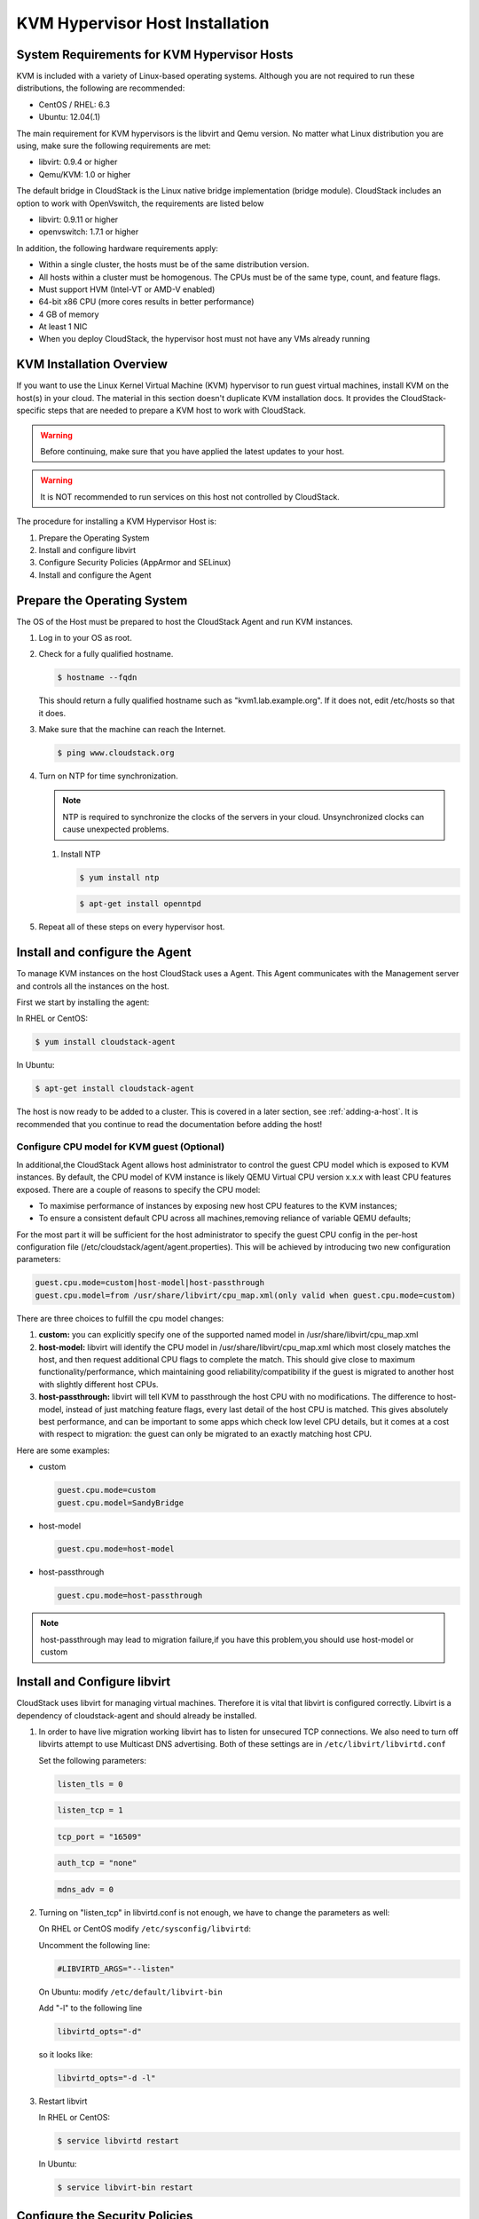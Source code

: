 .. Licensed to the Apache Software Foundation (ASF) under one
   or more contributor license agreements.  See the NOTICE file
   distributed with this work for additional information#
   regarding copyright ownership.  The ASF licenses this file
   to you under the Apache License, Version 2.0 (the
   "License"); you may not use this file except in compliance
   with the License.  You may obtain a copy of the License at
   http://www.apache.org/licenses/LICENSE-2.0
   Unless required by applicable law or agreed to in writing,
   software distributed under the License is distributed on an
   "AS IS" BASIS, WITHOUT WARRANTIES OR CONDITIONS OF ANY
   KIND, either express or implied.  See the License for the
   specific language governing permissions and limitations
   under the License.

KVM Hypervisor Host Installation
--------------------------------

System Requirements for KVM Hypervisor Hosts
~~~~~~~~~~~~~~~~~~~~~~~~~~~~~~~~~~~~~~~~~~~~

KVM is included with a variety of Linux-based operating systems.
Although you are not required to run these distributions, the following
are recommended:

-  

   CentOS / RHEL: 6.3

-  

   Ubuntu: 12.04(.1)

The main requirement for KVM hypervisors is the libvirt and Qemu
version. No matter what Linux distribution you are using, make sure the
following requirements are met:

-  

   libvirt: 0.9.4 or higher

-  

   Qemu/KVM: 1.0 or higher

The default bridge in CloudStack is the Linux native bridge
implementation (bridge module). CloudStack includes an option to work
with OpenVswitch, the requirements are listed below

-  

   libvirt: 0.9.11 or higher

-  

   openvswitch: 1.7.1 or higher

In addition, the following hardware requirements apply:

-  

   Within a single cluster, the hosts must be of the same distribution
   version.

-  

   All hosts within a cluster must be homogenous. The CPUs must be of
   the same type, count, and feature flags.

-  

   Must support HVM (Intel-VT or AMD-V enabled)

-  

   64-bit x86 CPU (more cores results in better performance)

-  

   4 GB of memory

-  

   At least 1 NIC

-  

   When you deploy CloudStack, the hypervisor host must not have any VMs
   already running

KVM Installation Overview
~~~~~~~~~~~~~~~~~~~~~~~~~

If you want to use the Linux Kernel Virtual Machine (KVM) hypervisor to
run guest virtual machines, install KVM on the host(s) in your cloud.
The material in this section doesn't duplicate KVM installation docs. It
provides the CloudStack-specific steps that are needed to prepare a KVM
host to work with CloudStack.

.. warning::

   Before continuing, make sure that you have applied the latest updates to your host.

.. warning::

   It is NOT recommended to run services on this host not controlled by CloudStack.

The procedure for installing a KVM Hypervisor Host is:

#. 

   Prepare the Operating System

#. 

   Install and configure libvirt

#. 

   Configure Security Policies (AppArmor and SELinux)

#. 

   Install and configure the Agent

Prepare the Operating System
~~~~~~~~~~~~~~~~~~~~~~~~~~~~

The OS of the Host must be prepared to host the CloudStack Agent and run
KVM instances.

#. 

   Log in to your OS as root.

#. 

   Check for a fully qualified hostname.

   .. sourcecode:: bash

       $ hostname --fqdn

   This should return a fully qualified hostname such as
   "kvm1.lab.example.org". If it does not, edit /etc/hosts so that it
   does.

#. 

   Make sure that the machine can reach the Internet.

   .. sourcecode:: bash

       $ ping www.cloudstack.org

#. 

   Turn on NTP for time synchronization.

   .. note::
   
      NTP is required to synchronize the clocks of the servers in your
      cloud. Unsynchronized clocks can cause unexpected problems.

   #. 

      Install NTP

      .. sourcecode:: bash

          $ yum install ntp

      .. sourcecode:: bash

          $ apt-get install openntpd

#. 

   Repeat all of these steps on every hypervisor host.

Install and configure the Agent
~~~~~~~~~~~~~~~~~~~~~~~~~~~~~~~

To manage KVM instances on the host CloudStack uses a Agent. This Agent
communicates with the Management server and controls all the instances
on the host.

First we start by installing the agent:

In RHEL or CentOS:

.. sourcecode:: bash

    $ yum install cloudstack-agent

In Ubuntu:

.. sourcecode:: bash

    $ apt-get install cloudstack-agent

The host is now ready to be added to a cluster. This is covered in a
later section, see :ref:`adding-a-host`. It is
recommended that you continue to read the documentation before adding
the host!

Configure CPU model for KVM guest (Optional)
^^^^^^^^^^^^^^^^^^^^^^^^^^^^^^^^^^^^^^^^^^^^

In additional,the CloudStack Agent allows host administrator to control
the guest CPU model which is exposed to KVM instances. By default, the
CPU model of KVM instance is likely QEMU Virtual CPU version x.x.x with
least CPU features exposed. There are a couple of reasons to specify the
CPU model:

-  

   To maximise performance of instances by exposing new host CPU
   features to the KVM instances;

-  

   To ensure a consistent default CPU across all machines,removing
   reliance of variable QEMU defaults;

For the most part it will be sufficient for the host administrator to
specify the guest CPU config in the per-host configuration file
(/etc/cloudstack/agent/agent.properties). This will be achieved by
introducing two new configuration parameters:

.. sourcecode:: bash

    guest.cpu.mode=custom|host-model|host-passthrough
    guest.cpu.model=from /usr/share/libvirt/cpu_map.xml(only valid when guest.cpu.mode=custom)

There are three choices to fulfill the cpu model changes:

#. 

   **custom:** you can explicitly specify one of the supported named
   model in /usr/share/libvirt/cpu\_map.xml

#. 

   **host-model:** libvirt will identify the CPU model in
   /usr/share/libvirt/cpu\_map.xml which most closely matches the host,
   and then request additional CPU flags to complete the match. This
   should give close to maximum functionality/performance, which
   maintaining good reliability/compatibility if the guest is migrated
   to another host with slightly different host CPUs.

#. 

   **host-passthrough:** libvirt will tell KVM to passthrough the host
   CPU with no modifications. The difference to host-model, instead of
   just matching feature flags, every last detail of the host CPU is
   matched. This gives absolutely best performance, and can be important
   to some apps which check low level CPU details, but it comes at a
   cost with respect to migration: the guest can only be migrated to an
   exactly matching host CPU.

Here are some examples:

-  

   custom

   .. sourcecode:: bash

       guest.cpu.mode=custom
       guest.cpu.model=SandyBridge

-  

   host-model

   .. sourcecode:: bash

       guest.cpu.mode=host-model

-  

   host-passthrough

   .. sourcecode:: bash

       guest.cpu.mode=host-passthrough

.. note:: host-passthrough may lead to migration failure,if you have this problem,you should use host-model or custom

Install and Configure libvirt
~~~~~~~~~~~~~~~~~~~~~~~~~~~~~

CloudStack uses libvirt for managing virtual machines. Therefore it is
vital that libvirt is configured correctly. Libvirt is a dependency of
cloudstack-agent and should already be installed.

#. 

   In order to have live migration working libvirt has to listen for
   unsecured TCP connections. We also need to turn off libvirts attempt
   to use Multicast DNS advertising. Both of these settings are in
   ``/etc/libvirt/libvirtd.conf``

   Set the following parameters:

   .. sourcecode:: bash

       listen_tls = 0

   .. sourcecode:: bash

       listen_tcp = 1

   .. sourcecode:: bash

       tcp_port = "16509"

   .. sourcecode:: bash

       auth_tcp = "none"

   .. sourcecode:: bash

       mdns_adv = 0

#. 

   Turning on "listen\_tcp" in libvirtd.conf is not enough, we have to
   change the parameters as well:

   On RHEL or CentOS modify ``/etc/sysconfig/libvirtd``:

   Uncomment the following line:

   .. sourcecode:: bash

       #LIBVIRTD_ARGS="--listen"

   On Ubuntu: modify ``/etc/default/libvirt-bin``

   Add "-l" to the following line

   .. sourcecode:: bash

       libvirtd_opts="-d"

   so it looks like:

   .. sourcecode:: bash

       libvirtd_opts="-d -l"

#. 

   Restart libvirt

   In RHEL or CentOS:

   .. sourcecode:: bash

       $ service libvirtd restart

   In Ubuntu:

   .. sourcecode:: bash

       $ service libvirt-bin restart

Configure the Security Policies
~~~~~~~~~~~~~~~~~~~~~~~~~~~~~~~

CloudStack does various things which can be blocked by security
mechanisms like AppArmor and SELinux. These have to be disabled to
ensure the Agent has all the required permissions.

#. 

   Configure SELinux (RHEL and CentOS)

   #. 

      Check to see whether SELinux is installed on your machine. If not,
      you can skip this section.

      In RHEL or CentOS, SELinux is installed and enabled by default.
      You can verify this with:

      .. sourcecode:: bash

          $ rpm -qa | grep selinux

   #. 

      Set the SELINUX variable in ``/etc/selinux/config`` to
      "permissive". This ensures that the permissive setting will be
      maintained after a system reboot.

      In RHEL or CentOS:

      .. sourcecode:: bash

          vi /etc/selinux/config

      Change the following line

      .. sourcecode:: bash

          SELINUX=enforcing

      to this

      .. sourcecode:: bash

          SELINUX=permissive

   #. 

      Then set SELinux to permissive starting immediately, without
      requiring a system reboot.

      .. sourcecode:: bash

          $ setenforce permissive

#. 

   Configure Apparmor (Ubuntu)

   #. 

      Check to see whether AppArmor is installed on your machine. If
      not, you can skip this section.

      In Ubuntu AppArmor is installed and enabled by default. You can
      verify this with:

      .. sourcecode:: bash

          $ dpkg --list 'apparmor'

   #. 

      Disable the AppArmor profiles for libvirt

      .. sourcecode:: bash

          $ ln -s /etc/apparmor.d/usr.sbin.libvirtd /etc/apparmor.d/disable/

      .. sourcecode:: bash

          $ ln -s /etc/apparmor.d/usr.lib.libvirt.virt-aa-helper /etc/apparmor.d/disable/

      .. sourcecode:: bash

          $ apparmor_parser -R /etc/apparmor.d/usr.sbin.libvirtd

      .. sourcecode:: bash

          $ apparmor_parser -R /etc/apparmor.d/usr.lib.libvirt.virt-aa-helper

Configure the network bridges
~~~~~~~~~~~~~~~~~~~~~~~~~~~~~

.. warning:: This is a very important section, please make sure you read this thoroughly.

.. note:: This section details how to configure bridges using the native implementation in Linux. Please refer to the next section if you intend to use OpenVswitch

In order to forward traffic to your instances you will need at least two
bridges: *public* and *private*.

By default these bridges are called *cloudbr0* and *cloudbr1*, but you
do have to make sure they are available on each hypervisor.

The most important factor is that you keep the configuration consistent
on all your hypervisors.

Network example
^^^^^^^^^^^^^^^

There are many ways to configure your network. In the Basic networking
mode you should have two (V)LAN's, one for your private network and one
for the public network.

We assume that the hypervisor has one NIC (eth0) with three tagged
VLAN's:

#. 

   VLAN 100 for management of the hypervisor

#. 

   VLAN 200 for public network of the instances (cloudbr0)

#. 

   VLAN 300 for private network of the instances (cloudbr1)

On VLAN 100 we give the Hypervisor the IP-Address 192.168.42.11/24 with
the gateway 192.168.42.1

.. note:: The Hypervisor and Management server don't have to be in the same subnet!

Configuring the network bridges
^^^^^^^^^^^^^^^^^^^^^^^^^^^^^^^

It depends on the distribution you are using how to configure these,
below you'll find examples for RHEL/CentOS and Ubuntu.

.. note:: The goal is to have two bridges called 'cloudbr0' and 'cloudbr1' after this section. This should be used as a guideline only. The exact configuration will depend on your network layout.

Configure in RHEL or CentOS
'''''''''''''''''''''''''''

The required packages were installed when libvirt was installed, we can
proceed to configuring the network.

First we configure eth0

.. sourcecode:: bash

    vi /etc/sysconfig/network-scripts/ifcfg-eth0

Make sure it looks similar to:

.. sourcecode:: bash

    DEVICE=eth0
    HWADDR=00:04:xx:xx:xx:xx
    ONBOOT=yes
    HOTPLUG=no
    BOOTPROTO=none
    TYPE=Ethernet

We now have to configure the three VLAN interfaces:

.. sourcecode:: bash

    vi /etc/sysconfig/network-scripts/ifcfg-eth0.100

.. sourcecode:: bash

    DEVICE=eth0.100
    HWADDR=00:04:xx:xx:xx:xx
    ONBOOT=yes
    HOTPLUG=no
    BOOTPROTO=none
    TYPE=Ethernet
    VLAN=yes
    IPADDR=192.168.42.11
    GATEWAY=192.168.42.1
    NETMASK=255.255.255.0

.. sourcecode:: bash

    vi /etc/sysconfig/network-scripts/ifcfg-eth0.200

.. sourcecode:: bash

    DEVICE=eth0.200
    HWADDR=00:04:xx:xx:xx:xx
    ONBOOT=yes
    HOTPLUG=no
    BOOTPROTO=none
    TYPE=Ethernet
    VLAN=yes
    BRIDGE=cloudbr0

.. sourcecode:: bash

    vi /etc/sysconfig/network-scripts/ifcfg-eth0.300

.. sourcecode:: bash

    DEVICE=eth0.300
    HWADDR=00:04:xx:xx:xx:xx
    ONBOOT=yes
    HOTPLUG=no
    BOOTPROTO=none
    TYPE=Ethernet
    VLAN=yes
    BRIDGE=cloudbr1

Now we have the VLAN interfaces configured we can add the bridges on top
of them.

.. sourcecode:: bash

    vi /etc/sysconfig/network-scripts/ifcfg-cloudbr0

Now we just configure it is a plain bridge without an IP-Address

.. sourcecode:: bash

    DEVICE=cloudbr0
    TYPE=Bridge
    ONBOOT=yes
    BOOTPROTO=none
    IPV6INIT=no
    IPV6_AUTOCONF=no
    DELAY=5
    STP=yes

We do the same for cloudbr1

.. sourcecode:: bash

    vi /etc/sysconfig/network-scripts/ifcfg-cloudbr1

.. sourcecode:: bash

    DEVICE=cloudbr1
    TYPE=Bridge
    ONBOOT=yes
    BOOTPROTO=none
    IPV6INIT=no
    IPV6_AUTOCONF=no
    DELAY=5
    STP=yes

With this configuration you should be able to restart the network,
although a reboot is recommended to see if everything works properly.

.. warning:: Make sure you have an alternative way like IPMI or ILO to reach the machine in case you made a configuration error and the network stops functioning!

Configure in Ubuntu
'''''''''''''''''''

All the required packages were installed when you installed libvirt, so
we only have to configure the network.

.. sourcecode:: bash

    vi /etc/network/interfaces

Modify the interfaces file to look like this:

.. sourcecode:: bash

    auto lo
    iface lo inet loopback

    # The primary network interface
    auto eth0.100
    iface eth0.100 inet static
        address 192.168.42.11
        netmask 255.255.255.240
        gateway 192.168.42.1
        dns-nameservers 8.8.8.8 8.8.4.4
        dns-domain lab.example.org

    # Public network
    auto cloudbr0
    iface cloudbr0 inet manual
        bridge_ports eth0.200
        bridge_fd 5
        bridge_stp off
        bridge_maxwait 1

    # Private network
    auto cloudbr1
    iface cloudbr1 inet manual
        bridge_ports eth0.300
        bridge_fd 5
        bridge_stp off
        bridge_maxwait 1

With this configuration you should be able to restart the network,
although a reboot is recommended to see if everything works properly.

.. warning:: Make sure you have an alternative way like IPMI or ILO to reach the machine in case you made a configuration error and the network stops functioning!

Configure the network using OpenVswitch
~~~~~~~~~~~~~~~~~~~~~~~~~~~~~~~~~~~~~~~

.. warning:: This is a very important section, please make sure you read this thoroughly.

In order to forward traffic to your instances you will need at least two
bridges: *public* and *private*.

By default these bridges are called *cloudbr0* and *cloudbr1*, but you
do have to make sure they are available on each hypervisor.

The most important factor is that you keep the configuration consistent
on all your hypervisors.

Preparing
^^^^^^^^^

To make sure that the native bridge module will not interfere with
openvswitch the bridge module should be added to the blacklist. See the
modprobe documentation for your distribution on where to find the
blacklist. Make sure the module is not loaded either by rebooting or
executing rmmod bridge before executing next steps.

The network configurations below depend on the ifup-ovs and ifdown-ovs
scripts which are part of the openvswitch installation. They should be
installed in /etc/sysconfig/network-scripts/

Network example
^^^^^^^^^^^^^^^

There are many ways to configure your network. In the Basic networking
mode you should have two (V)LAN's, one for your private network and one
for the public network.

We assume that the hypervisor has one NIC (eth0) with three tagged
VLAN's:

#. 

   VLAN 100 for management of the hypervisor

#. 

   VLAN 200 for public network of the instances (cloudbr0)

#. 

   VLAN 300 for private network of the instances (cloudbr1)

On VLAN 100 we give the Hypervisor the IP-Address 192.168.42.11/24 with
the gateway 192.168.42.1

.. note:: The Hypervisor and Management server don't have to be in the same subnet!

Configuring the network bridges
^^^^^^^^^^^^^^^^^^^^^^^^^^^^^^^

It depends on the distribution you are using how to configure these,
below you'll find examples for RHEL/CentOS.

.. note:: The goal is to have three bridges called 'mgmt0', 'cloudbr0' and 'cloudbr1' after this section. This should be used as a guideline only. The exact configuration will depend on your network layout.

Configure OpenVswitch
'''''''''''''''''''''

The network interfaces using OpenVswitch are created using the ovs-vsctl
command. This command will configure the interfaces and persist them to
the OpenVswitch database.

First we create a main bridge connected to the eth0 interface. Next we
create three fake bridges, each connected to a specific vlan tag.

.. sourcecode:: bash

    # ovs-vsctl add-br cloudbr
    # ovs-vsctl add-port cloudbr eth0 
    # ovs-vsctl set port cloudbr trunks=100,200,300
    # ovs-vsctl add-br mgmt0 cloudbr 100
    # ovs-vsctl add-br cloudbr0 cloudbr 200
    # ovs-vsctl add-br cloudbr1 cloudbr 300

Configure in RHEL or CentOS
'''''''''''''''''''''''''''

The required packages were installed when openvswitch and libvirt were
installed, we can proceed to configuring the network.

First we configure eth0

.. sourcecode:: bash

    vi /etc/sysconfig/network-scripts/ifcfg-eth0

Make sure it looks similar to:

.. sourcecode:: bash

    DEVICE=eth0
    HWADDR=00:04:xx:xx:xx:xx
    ONBOOT=yes
    HOTPLUG=no
    BOOTPROTO=none
    TYPE=Ethernet

We have to configure the base bridge with the trunk.

.. sourcecode:: bash

    vi /etc/sysconfig/network-scripts/ifcfg-cloudbr

.. sourcecode:: bash

    DEVICE=cloudbr
    ONBOOT=yes
    HOTPLUG=no
    BOOTPROTO=none
    DEVICETYPE=ovs
    TYPE=OVSBridge

We now have to configure the three VLAN bridges:

.. sourcecode:: bash

    vi /etc/sysconfig/network-scripts/ifcfg-mgmt0

.. sourcecode:: bash

    DEVICE=mgmt0
    ONBOOT=yes
    HOTPLUG=no
    BOOTPROTO=static
    DEVICETYPE=ovs
    TYPE=OVSBridge
    IPADDR=192.168.42.11
    GATEWAY=192.168.42.1
    NETMASK=255.255.255.0

.. sourcecode:: bash

    vi /etc/sysconfig/network-scripts/ifcfg-cloudbr0

.. sourcecode:: bash

    DEVICE=cloudbr0
    ONBOOT=yes
    HOTPLUG=no
    BOOTPROTO=none
    DEVICETYPE=ovs
    TYPE=OVSBridge

.. sourcecode:: bash

    vi /etc/sysconfig/network-scripts/ifcfg-cloudbr1

.. sourcecode:: bash

    DEVICE=cloudbr1
    ONBOOT=yes
    HOTPLUG=no
    BOOTPROTO=none
    TYPE=OVSBridge
    DEVICETYPE=ovs

With this configuration you should be able to restart the network,
although a reboot is recommended to see if everything works properly.

.. warning:: Make sure you have an alternative way like IPMI or ILO to reach the machine in case you made a configuration error and the network stops functioning!

Configuring the firewall
~~~~~~~~~~~~~~~~~~~~~~~~

The hypervisor needs to be able to communicate with other hypervisors
and the management server needs to be able to reach the hypervisor.

In order to do so we have to open the following TCP ports (if you are
using a firewall):

#. 

   22 (SSH)

#. 

   1798

#. 

   16509 (libvirt)

#. 

   5900 - 6100 (VNC consoles)

#. 

   49152 - 49216 (libvirt live migration)

It depends on the firewall you are using how to open these ports. Below
you'll find examples how to open these ports in RHEL/CentOS and Ubuntu.

Open ports in RHEL/CentOS
^^^^^^^^^^^^^^^^^^^^^^^^^

RHEL and CentOS use iptables for firewalling the system, you can open
extra ports by executing the following iptable commands:

.. sourcecode:: bash

    $ iptables -I INPUT -p tcp -m tcp --dport 22 -j ACCEPT

.. sourcecode:: bash

    $ iptables -I INPUT -p tcp -m tcp --dport 1798 -j ACCEPT

.. sourcecode:: bash

    $ iptables -I INPUT -p tcp -m tcp --dport 16509 -j ACCEPT

.. sourcecode:: bash

    $ iptables -I INPUT -p tcp -m tcp --dport 5900:6100 -j ACCEPT

.. sourcecode:: bash

    $ iptables -I INPUT -p tcp -m tcp --dport 49152:49216 -j ACCEPT

These iptable settings are not persistent accross reboots, we have to
save them first.

.. sourcecode:: bash

    $ iptables-save > /etc/sysconfig/iptables

Open ports in Ubuntu
^^^^^^^^^^^^^^^^^^^^

The default firewall under Ubuntu is UFW (Uncomplicated FireWall), which
is a Python wrapper around iptables.

To open the required ports, execute the following commands:

.. sourcecode:: bash

    $ ufw allow proto tcp from any to any port 22

.. sourcecode:: bash

    $ ufw allow proto tcp from any to any port 1798

.. sourcecode:: bash

    $ ufw allow proto tcp from any to any port 16509

.. sourcecode:: bash

    $ ufw allow proto tcp from any to any port 5900:6100

.. sourcecode:: bash

    $ ufw allow proto tcp from any to any port 49152:49216

.. note:: By default UFW is not enabled on Ubuntu. Executing these commands with the firewall disabled does not enable the firewall.

Add the host to CloudStack
~~~~~~~~~~~~~~~~~~~~~~~~~~

The host is now ready to be added to a cluster. This is covered in a
later section, see :ref:`adding-a-host`. It is
recommended that you continue to read the documentation before adding
the host!

Hypervisor Support for Primary Storage
~~~~~~~~~~~~~~~~~~~~~~~~~~~~~~~~~~~~~~

The following table shows storage options and parameters for different
hypervisors.

==================================================  =============  ====================  ==========================  =======
Primary Storage Type                                vSphere        XenServer             KVM                         Hyper-V
==================================================  =============  ====================  ==========================  =======
****Format for Disks, Templates, and Snapshots****  VMDK           VHD                   QCOW2                       VHD
**iSCSI support**                                   VMFS           CLVM                  Yes, via Shared Mountpoint  No
**Fiber Channel support**                           VMFS           Yes, via Existing SR  Yes, via Shared Mountpoint  No
**NFS support**                                     Yes            Yes                   Yes                         No
**Local storage support**                           Yes            Yes                   Yes                         Yes
**Storage over-provisioning**                       NFS and iSCSI  NFS                   NFS                         No
**SMB/CIFS**                                        No             No                    No                          Yes
==================================================  =============  ====================  ==========================  =======

XenServer uses a clustered LVM system to store VM images on iSCSI and
Fiber Channel volumes and does not support over-provisioning in the
hypervisor. The storage server itself, however, can support
thin-provisioning. As a result the CloudStack can still support storage
over-provisioning by running on thin-provisioned storage volumes.

KVM supports "Shared Mountpoint" storage. A shared mountpoint is a file
system path local to each server in a given cluster. The path must be
the same across all Hosts in the cluster, for example /mnt/primary1.
This shared mountpoint is assumed to be a clustered filesystem such as
OCFS2. In this case the CloudStack does not attempt to mount or unmount
the storage as is done with NFS. The CloudStack requires that the
administrator insure that the storage is available

With NFS storage, CloudStack manages the overprovisioning. In this case
the global configuration parameter storage.overprovisioning.factor
controls the degree of overprovisioning. This is independent of
hypervisor type.

Local storage is an option for primary storage for vSphere, XenServer,
and KVM. When the local disk option is enabled, a local disk storage
pool is automatically created on each host. To use local storage for the
System Virtual Machines (such as the Virtual Router), set
system.vm.use.local.storage to true in global configuration.

CloudStack supports multiple primary storage pools in a Cluster. For
example, you could provision 2 NFS servers in primary storage. Or you
could provision 1 iSCSI LUN initially and then add a second iSCSI LUN
when the first approaches capacity.
